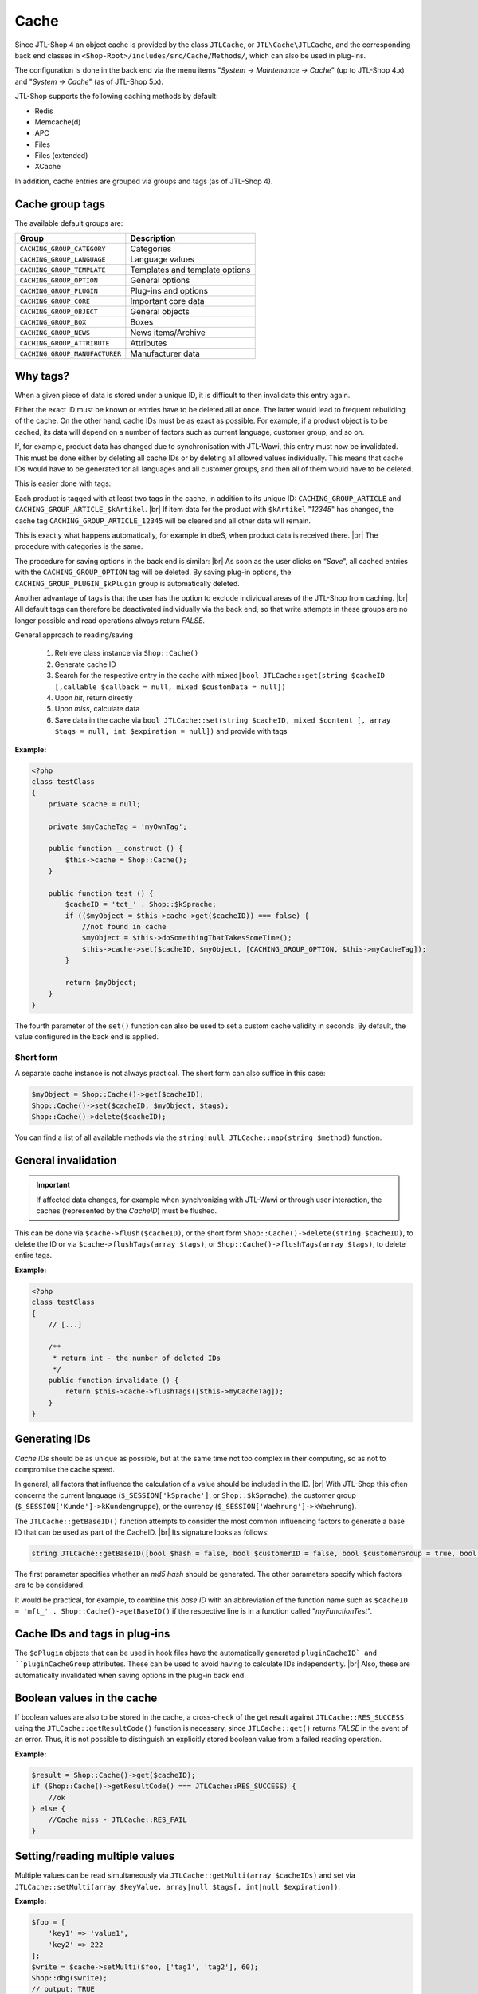 Cache
=====

.. |br| raw:: html

   <br />

Since JTL-Shop 4 an object cache is provided by the class ``JTLCache``, or ``JTL\Cache\JTLCache``, and the
corresponding back end classes in ``<Shop-Root>/includes/src/Cache/Methods/``, which can
also be used in plug-ins.

The configuration is done in the back end via the menu items "*System -> Maintenance -> Cache*" (up to JTL-Shop 4.x) and
"*System -> Cache*" (as of JTL-Shop 5.x).

JTL-Shop supports the following caching methods by default:

* Redis
* Memcache(d)
* APC
* Files
* Files (extended)
* XCache

In addition, cache entries are grouped via groups and tags (as of JTL-Shop 4).

Cache group tags
----------------

The available default groups are:

+--------------------------------+--------------------------------+
| Group                          | Description                    |
+================================+================================+
| ``CACHING_GROUP_CATEGORY``     | Categories                     |
+--------------------------------+--------------------------------+
| ``CACHING_GROUP_LANGUAGE``     | Language values                |
+--------------------------------+--------------------------------+
| ``CACHING_GROUP_TEMPLATE``     | Templates and template options |
+--------------------------------+--------------------------------+
| ``CACHING_GROUP_OPTION``       | General options                |
+--------------------------------+--------------------------------+
| ``CACHING_GROUP_PLUGIN``       | Plug-ins and options           |
+--------------------------------+--------------------------------+
| ``CACHING_GROUP_CORE``         | Important core data            |
+--------------------------------+--------------------------------+
| ``CACHING_GROUP_OBJECT``       | General objects                |
+--------------------------------+--------------------------------+
| ``CACHING_GROUP_BOX``          | Boxes                          |
+--------------------------------+--------------------------------+
| ``CACHING_GROUP_NEWS``         | News items/Archive             |
+--------------------------------+--------------------------------+
| ``CACHING_GROUP_ATTRIBUTE``    | Attributes                     |
+--------------------------------+--------------------------------+
| ``CACHING_GROUP_MANUFACTURER`` | Manufacturer data              |
+--------------------------------+--------------------------------+

Why tags?
---------

When a given piece of data is stored under a unique ID, it is difficult to then invalidate this
entry again.

Either the exact ID must be known or entries have to be deleted all at once.
The latter would lead to frequent rebuilding of the cache. On the other hand, cache IDs must be as
exact as possible. For example, if a product object is to be cached, its data will depend on
a number of factors such as current language, customer group, and so on.

If, for example, product data has changed due to synchronisation with JTL-Wawi, this entry must now be
invalidated. This must be done either by deleting all cache IDs or by deleting all allowed values individually.
This means that cache IDs would have to be generated for all languages and all customer groups, and then all of them would have to be deleted.

This is easier done with tags:

Each product is tagged with at least two tags in the cache, in addition to its unique ID:
``CACHING_GROUP_ARTICLE`` and ``CACHING_GROUP_ARTICLE_$kArtikel``. |br|
If item data for the product with ``$kArtikel`` "*12345*" has changed, the
cache tag ``CACHING_GROUP_ARTICLE_12345`` will be cleared and all other data will remain.

This is exactly what happens automatically, for example in dbeS, when product data is received there. |br|
The procedure with categories is the same.

The procedure for saving options in the back end is similar: |br|
As soon as the user clicks on “*Save*", all cached entries with the ``CACHING_GROUP_OPTION`` tag will
be deleted. By saving plug-in options, the ``CACHING_GROUP_PLUGIN_$kPlugin`` group
is automatically deleted.

Another advantage of tags is that the user has the option to exclude individual areas of the JTL-Shop from
caching. |br|
All default tags can therefore be deactivated individually via the back end, so that write attempts in these groups
are no longer possible and read operations always return *FALSE*.

General approach to reading/saving

    1. Retrieve class instance via ``Shop::Cache()``
    2. Generate cache ID
    3. Search for the respective entry in the cache with
       ``mixed|bool JTLCache::get(string $cacheID [,callable $callback = null, mixed $customData = null])``
    4. Upon *hit*, return directly
    5. Upon *miss*, calculate data
    6. Save data in the cache via
       ``bool JTLCache::set(string $cacheID, mixed $content [, array $tags = null, int $expiration = null])`` and provide
       with tags

**Example:**

.. code-block:: php

    <?php
    class testClass
    {
        private $cache = null;

        private $myCacheTag = 'myOwnTag';

        public function __construct () {
            $this->cache = Shop::Cache();
        }

        public function test () {
            $cacheID = 'tct_' . Shop::$kSprache;
            if (($myObject = $this->cache->get($cacheID)) === false) {
                //not found in cache
                $myObject = $this->doSomethingThatTakesSomeTime();
                $this->cache->set($cacheID, $myObject, [CACHING_GROUP_OPTION, $this->myCacheTag]);
            }

            return $myObject;
        }
    }

The fourth parameter of the ``set()`` function can also be used to set a custom cache validity in
seconds. By default, the value configured in the back end is applied.

Short form
""""""""""

A separate cache instance is not always practical. The short form can also suffice in this case:

.. code-block:: php

    $myObject = Shop::Cache()->get($cacheID);
    Shop::Cache()->set($cacheID, $myObject, $tags);
    Shop::Cache()->delete($cacheID);

You can find a list of all available methods via the ``string|null JTLCache::map(string $method)`` function.

General invalidation
--------------------

.. important::

    If affected data changes, for example when synchronizing with JTL-Wawi or through user interaction, the
    caches (represented by the *CacheID*) must be flushed.

This can be done via ``$cache->flush($cacheID)``, or the short form ``Shop::Cache()->delete(string $cacheID)``,
to delete the ID or via ``$cache->flushTags(array $tags)``, or ``Shop::Cache()->flushTags(array $tags)``, to
delete entire tags.

**Example:**

.. code-block:: php

    <?php
    class testClass
    {
        // [...]

        /**
         * return int - the number of deleted IDs
         */
        public function invalidate () {
            return $this->cache->flushTags([$this->myCacheTag]);
        }
    }

Generating IDs
--------------

*Cache IDs* should be as unique as possible, but at the same time not too complex in their computing,
so as not to compromise the cache speed.

In general, all factors that influence the calculation of a value should be included in the ID. |br|
With JTL-Shop this often concerns the current language (``$_SESSION['kSprache']``, or ``Shop::$kSprache``), the
customer group (``$_SESSION['Kunde']->kKundengruppe``), or the currency (``$_SESSION['Waehrung']->kWaehrung``).

The ``JTLCache::getBaseID()`` function attempts to consider the most common influencing factors to generate a base ID
that can be used as part of the CacheID. |br|
Its signature looks as follows:

.. code-block:: php

    string JTLCache::getBaseID([bool $hash = false, bool $customerID = false, bool $customerGroup = true, bool $currencyID = true, bool $sslStatus = true])

The first parameter specifies whether an *md5 hash* should be generated. The other parameters specify
which factors are to be considered.

It would be practical, for example, to combine this *base ID* with an abbreviation of the function name
such as ``$cacheID = 'mft_' . Shop::Cache()->getBaseID()`` if the respective line
is in a function called "*myFunctionTest*".

Cache IDs and tags in plug-ins
------------------------------

The ``$oPlugin`` objects that can be used in hook files have the automatically generated ``pluginCacheID`
and ``pluginCacheGroup`` attributes. These can be used to avoid having to calculate IDs independently. |br|
Also, these are automatically invalidated when saving options in the plug-in back end.

Boolean values in the cache
---------------------------

If boolean values are also to be stored in the cache, a cross-check of the get result
against ``JTLCache::RES_SUCCESS`` using the ``JTLCache::getResultCode()`` function is necessary, since ``JTLCache::get()`` returns *FALSE* in
the event of an error. Thus, it is not possible to distinguish an explicitly stored boolean value from a
failed reading operation.

**Example:**

.. code-block:: php

    $result = Shop::Cache()->get($cacheID);
    if (Shop::Cache()->getResultCode() === JTLCache::RES_SUCCESS) {
        //ok
    } else {
        //Cache miss - JTLCache::RES_FAIL
    }

Setting/reading multiple values
-------------------------------

Multiple values can be read simultaneously via ``JTLCache::getMulti(array $cacheIDs)`` and set
via ``JTLCache::setMulti(array $keyValue, array|null $tags[, int|null $expiration])``.

**Example:**

.. code-block:: php

    $foo = [
        'key1' => 'value1',
        'key2' => 222
    ];
    $write = $cache->setMulti($foo, ['tag1', 'tag2'], 60);
    Shop::dbg($write);
    // output: TRUE

    // request 3 keys while just 2 are set
    $keys = ['key1', 'key2', 'key3'];
    $read = $cache->getMulti($keys);
    Shop::dbg($read);
    // output:
    //
    // array(3) {
    //     [" key1 "] => string(6) "value1"
    //     [" key2 "] => int (222)
    //     [" key3 "] => bool(false)
    // }

Hooking
-------

Caching also has the advantage that certain hooks do not have to be executed more often than necessary, as is the case with
the ``HOOK_ARTIKEL_CLASS_FUELLEARTIKEL`` (110) hook. |br|
To allow plug-ins to also add their own cache tags
it is advisable to pass the intended tags to the hook as well.

**Example:**

.. code-block:: php

    $cacheTags = [CACHING_GROUP_ARTICLE . '_' . $this->kArtikel, CACHING_GROUP_ARTICLE];
    executeHook(HOOK_ARTIKEL_CLASS_FUELLEARTIKEL, [
        'oArtikel'  => &$this,
        'cacheTags' => &$cacheTags,
        'cached'    => false
        ]
    );
    $cache->set($key, $this, $cacheTags);

Due to multiple requests from developers, *hook 110* is now executed upon a cache hit. |br|
In this case, the passed parameter ``cached`` is set to *TRUE*. If you program a plug-in which
modifies properties of an item once, please make sure to execute complex logic only
if the parameter is *FALSE*. |br|
Afterwards, your changes are automatically saved in the cache and do **not** need to be executed
again.

This way, a plug-in can add its own tag and react to changes
to the plug-in options, for instance, and flush the affected caches
(see `jtl_example_plugin <https://gitlab.com/jtl-software/jtl-shop/plugins/jtl_test>`_).

Note the following order:

    1. Define default cache tags
    2. Execute hook with data and tags
    3. Save data.

This is the only way that the data that may have been modified by a plug-in can be both stored in the cache and
invalidated by it.

Which caching method?
---------------------

In general, all implemented caching methods are functional, but due to their particularities, they can only be recommended for all
scenarios to a certain extent.

Files cache
"""""""""""

The *file* cache is the slowest and most inflexible cache method for lots of files and also has problems with simultaneous access.
Therefore, it should only be used as a last resort. |br|
However, it is always available and can be significantly accelerated by relocating the cache folder to a RAM-based
file system.

File (extended) cache
"""""""""""""""""""""

The *(extended) files* method, included since JTL-Shop 4.05, tries to work around these drawbacks by way of
`Symlinks <https://de.wikipedia.org/wiki/Symbolische_Verkn%C3%BCpfung>`_. |br|
Here, subfolders are created in the ``templates_c/filecache/`` folder for each tag that contains symlinks to the
individual cache entries. This allows better concurrency when writing
new entries. |br|
However, under still unclear circumstances, faulty links may be created so that the
cache folder can no longer be cleared. This is currently (as of February 2020) being looked into.

APC cache
"""""""""

*APC* is the fastest variant, however it has
scaling issues in a practical test with high load and lots of entries. In the range of about 3-4 GB of data, it also becomes highly fragmented and performance
can drop.

Redis cache
"""""""""""

*Redis* is most suitable variant for large amounts of data. |br|
In addition to operating fast in the range of several gigabytes, it can also be used
as a session handler <https://github.com/phpredis/phpredis#php-session-handler>`_.

Memcached cache
"""""""""""""""

Essentially the same is true for *memcached* as for *Redis*, but the former has been tested less.

XCache cache
""""""""""""

*XCache* has not been tested yet and is only implemented for the sake of completeness.

